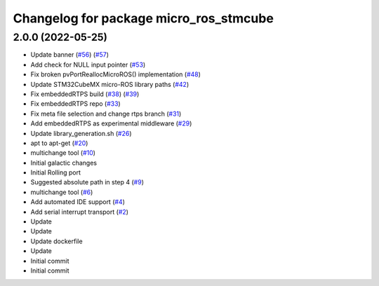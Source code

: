 ^^^^^^^^^^^^^^^^^^^^^^^^^^^^^^^^^^^^^^^
Changelog for package micro_ros_stmcube
^^^^^^^^^^^^^^^^^^^^^^^^^^^^^^^^^^^^^^^

2.0.0 (2022-05-25)
------------------
* Update banner (`#56 <https://github.com/micro-ROS/micro_ros_stm32cubemx_utils/issues/56>`_) (`#57 <https://github.com/micro-ROS/micro_ros_stm32cubemx_utils/issues/57>`_)
* Add check for NULL input pointer (`#53 <https://github.com/micro-ROS/micro_ros_stm32cubemx_utils/issues/53>`_)
* Fix broken pvPortReallocMicroROS() implementation (`#48 <https://github.com/micro-ROS/micro_ros_stm32cubemx_utils/issues/48>`_)
* Update STM32CubeMX micro-ROS library paths (`#42 <https://github.com/micro-ROS/micro_ros_stm32cubemx_utils/issues/42>`_)
* Fix embeddedRTPS build (`#38 <https://github.com/micro-ROS/micro_ros_stm32cubemx_utils/issues/38>`_) (`#39 <https://github.com/micro-ROS/micro_ros_stm32cubemx_utils/issues/39>`_)
* Fix embeddedRTPS repo (`#33 <https://github.com/micro-ROS/micro_ros_stm32cubemx_utils/issues/33>`_)
* Fix meta file selection and change rtps branch (`#31 <https://github.com/micro-ROS/micro_ros_stm32cubemx_utils/issues/31>`_)
* Add embeddedRTPS as experimental middleware (`#29 <https://github.com/micro-ROS/micro_ros_stm32cubemx_utils/issues/29>`_)
* Update library_generation.sh (`#26 <https://github.com/micro-ROS/micro_ros_stm32cubemx_utils/issues/26>`_)
* apt to apt-get (`#20 <https://github.com/micro-ROS/micro_ros_stm32cubemx_utils/issues/20>`_)
* multichange tool (`#10 <https://github.com/micro-ROS/micro_ros_stm32cubemx_utils/issues/10>`_)
* Initial galactic changes
* Initial Rolling port
* Suggested absolute path in step 4 (`#9 <https://github.com/micro-ROS/micro_ros_stm32cubemx_utils/issues/9>`_)
* multichange tool (`#6 <https://github.com/micro-ROS/micro_ros_stm32cubemx_utils/issues/6>`_)
* Add automated IDE support (`#4 <https://github.com/micro-ROS/micro_ros_stm32cubemx_utils/issues/4>`_)
* Add serial interrupt transport (`#2 <https://github.com/micro-ROS/micro_ros_stm32cubemx_utils/issues/2>`_)
* Update
* Update
* Update dockerfile
* Update
* Initial commit
* Initial commit

